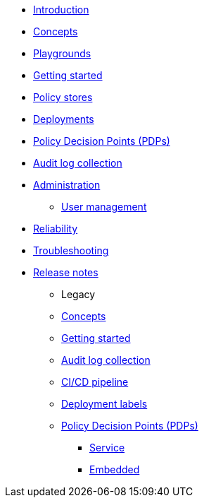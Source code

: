 * xref:index.adoc[Introduction]
* xref:concepts.adoc[Concepts]
* xref:playground.adoc[Playgrounds]
* xref:getting-started.adoc[Getting started]
* xref:policy-stores.adoc[Policy stores]
* xref:deployments.adoc[Deployments]
* xref:decision-points.adoc[Policy Decision Points (PDPs)]
* xref:audit-log-collection.adoc[Audit log collection]
* xref:administration.adoc[Administration]
** xref:user-management.adoc[User management]
* xref:reliability.adoc[Reliability]
* xref:troubleshooting.adoc[Troubleshooting]
* xref:release-notes.adoc[Release notes]
** Legacy
** xref:legacy:concepts.adoc[Concepts]
** xref:legacy:getting-started.adoc[Getting started]
** xref:legacy:audit-log-collection.adoc[Audit log collection]
** xref:legacy:ci-cd.adoc[CI/CD pipeline]
** xref:legacy:deployment-labels.adoc[Deployment labels]
** xref:legacy:decision-points.adoc[Policy Decision Points (PDPs)]
*** xref:legacy:decision-points-service.adoc[Service]
*** xref:legacy:decision-points-embedded.adoc[Embedded]
